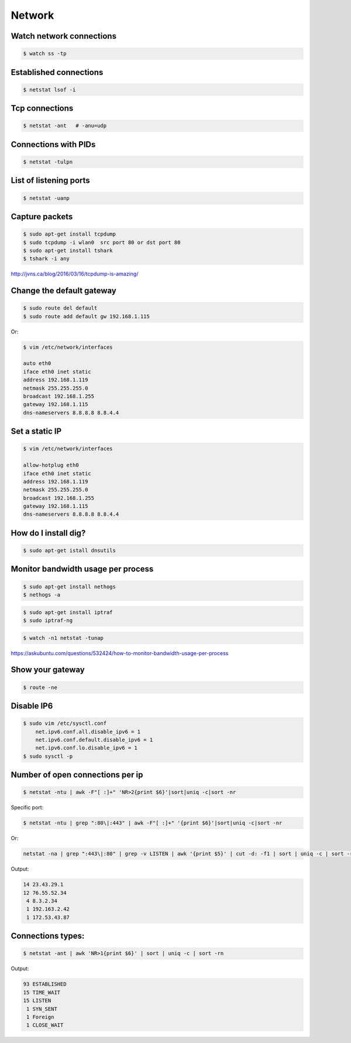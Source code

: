 Network
=======


Watch network connections
-------------------------

.. code-block:: bash

    $ watch ss -tp

Established connections
-----------------------

.. code-block:: bash

    $ netstat lsof -i

Tcp connections
---------------

.. code-block:: bash

    $ netstat -ant   # -anu=udp

Connections with PIDs
---------------------

.. code-block:: bash

    $ netstat -tulpn

List of listening ports
-----------------------

.. code-block:: bash

    $ netstat -uanp



Capture packets
---------------

.. code-block:: bash

    $ sudo apt-get install tcpdump
    $ sudo tcpdump -i wlan0  src port 80 or dst port 80
    $ sudo apt-get install tshark
    $ tshark -i any

http://jvns.ca/blog/2016/03/16/tcpdump-is-amazing/


Change the default gateway
--------------------------

.. code-block:: bash

    $ sudo route del default
    $ sudo route add default gw 192.168.1.115

Or:

.. code-block:: bash

    $ vim /etc/network/interfaces

    auto eth0
    iface eth0 inet static
    address 192.168.1.119
    netmask 255.255.255.0
    broadcast 192.168.1.255
    gateway 192.168.1.115
    dns-nameservers 8.8.8.8 8.8.4.4

Set a static IP
---------------

.. code-block:: bash

    $ vim /etc/network/interfaces

    allow-hotplug eth0
    iface eth0 inet static
    address 192.168.1.119
    netmask 255.255.255.0
    broadcast 192.168.1.255
    gateway 192.168.1.115
    dns-nameservers 8.8.8.8 8.8.4.4



How do I install dig?
---------------------

.. code-block:: bash

    $ sudo apt-get istall dnsutils

Monitor bandwidth usage per process
-----------------------------------

.. code-block:: bash

    $ sudo apt-get install nethogs
    $ nethogs -a

.. code-block:: bash

    $ sudo apt-get install iptraf
    $ sudo iptraf-ng

.. code-block:: bash

    $ watch -n1 netstat -tunap

https://askubuntu.com/questions/532424/how-to-monitor-bandwidth-usage-per-process


Show your gateway
-----------------

.. code-block:: bash

    $ route -ne

Disable IP6
-----------

.. code-block:: bash

    $ sudo vim /etc/sysctl.conf
        net.ipv6.conf.all.disable_ipv6 = 1
        net.ipv6.conf.default.disable_ipv6 = 1
        net.ipv6.conf.lo.disable_ipv6 = 1
    $ sudo sysctl -p


Number of open connections per ip
---------------------------------


.. code-block:: bash

    $ netstat -ntu | awk -F"[ :]+" 'NR>2{print $6}'|sort|uniq -c|sort -nr

Specific port:

.. code-block:: bash

    $ netstat -ntu | grep ":80\|:443" | awk -F"[ :]+" '{print $6}'|sort|uniq -c|sort -nr

Or:

.. code-block:: bash

    netstat -na | grep ":443\|:80" | grep -v LISTEN | awk '{print $5}' | cut -d: -f1 | sort | uniq -c | sort -rn | head


Output:

.. code-block:: bash

     14 23.43.29.1
     12 76.55.52.34
      4 8.3.2.34
      1 192.163.2.42
      1 172.53.43.87

Connections types:
------------------

.. code-block:: bash

    $ netstat -ant | awk 'NR>1{print $6}' | sort | uniq -c | sort -rn

Output:

.. code-block:: bash

     93 ESTABLISHED
     15 TIME_WAIT
     15 LISTEN
      1 SYN_SENT
      1 Foreign
      1 CLOSE_WAIT